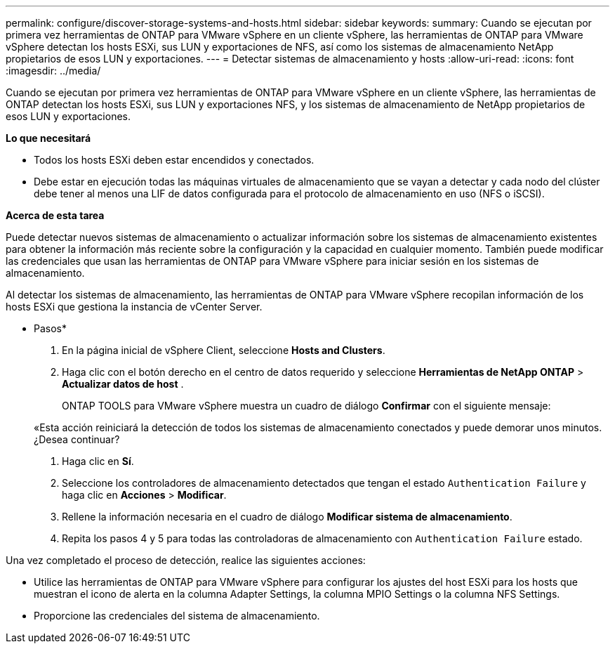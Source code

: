 ---
permalink: configure/discover-storage-systems-and-hosts.html 
sidebar: sidebar 
keywords:  
summary: Cuando se ejecutan por primera vez herramientas de ONTAP para VMware vSphere en un cliente vSphere, las herramientas de ONTAP para VMware vSphere detectan los hosts ESXi, sus LUN y exportaciones de NFS, así como los sistemas de almacenamiento NetApp propietarios de esos LUN y exportaciones. 
---
= Detectar sistemas de almacenamiento y hosts
:allow-uri-read: 
:icons: font
:imagesdir: ../media/


[role="lead"]
Cuando se ejecutan por primera vez herramientas de ONTAP para VMware vSphere en un cliente vSphere, las herramientas de ONTAP detectan los hosts ESXi, sus LUN y exportaciones NFS, y los sistemas de almacenamiento de NetApp propietarios de esos LUN y exportaciones.

*Lo que necesitará*

* Todos los hosts ESXi deben estar encendidos y conectados.
* Debe estar en ejecución todas las máquinas virtuales de almacenamiento que se vayan a detectar y cada nodo del clúster debe tener al menos una LIF de datos configurada para el protocolo de almacenamiento en uso (NFS o iSCSI).


*Acerca de esta tarea*

Puede detectar nuevos sistemas de almacenamiento o actualizar información sobre los sistemas de almacenamiento existentes para obtener la información más reciente sobre la configuración y la capacidad en cualquier momento. También puede modificar las credenciales que usan las herramientas de ONTAP para VMware vSphere para iniciar sesión en los sistemas de almacenamiento.

Al detectar los sistemas de almacenamiento, las herramientas de ONTAP para VMware vSphere recopilan información de los hosts ESXi que gestiona la instancia de vCenter Server.

* Pasos*

. En la página inicial de vSphere Client, seleccione *Hosts and Clusters*.
. Haga clic con el botón derecho en el centro de datos requerido y seleccione *Herramientas de NetApp ONTAP* > *Actualizar datos de host* .
+
ONTAP TOOLS para VMware vSphere muestra un cuadro de diálogo *Confirmar* con el siguiente mensaje:

+
«Esta acción reiniciará la detección de todos los sistemas de almacenamiento conectados y puede demorar unos minutos. ¿Desea continuar?

. Haga clic en *Sí*.
. Seleccione los controladores de almacenamiento detectados que tengan el estado `Authentication Failure` y haga clic en *Acciones* > *Modificar*.
. Rellene la información necesaria en el cuadro de diálogo *Modificar sistema de almacenamiento*.
. Repita los pasos 4 y 5 para todas las controladoras de almacenamiento con `Authentication Failure` estado.


Una vez completado el proceso de detección, realice las siguientes acciones:

* Utilice las herramientas de ONTAP para VMware vSphere para configurar los ajustes del host ESXi para los hosts que muestran el icono de alerta en la columna Adapter Settings, la columna MPIO Settings o la columna NFS Settings.
* Proporcione las credenciales del sistema de almacenamiento.

